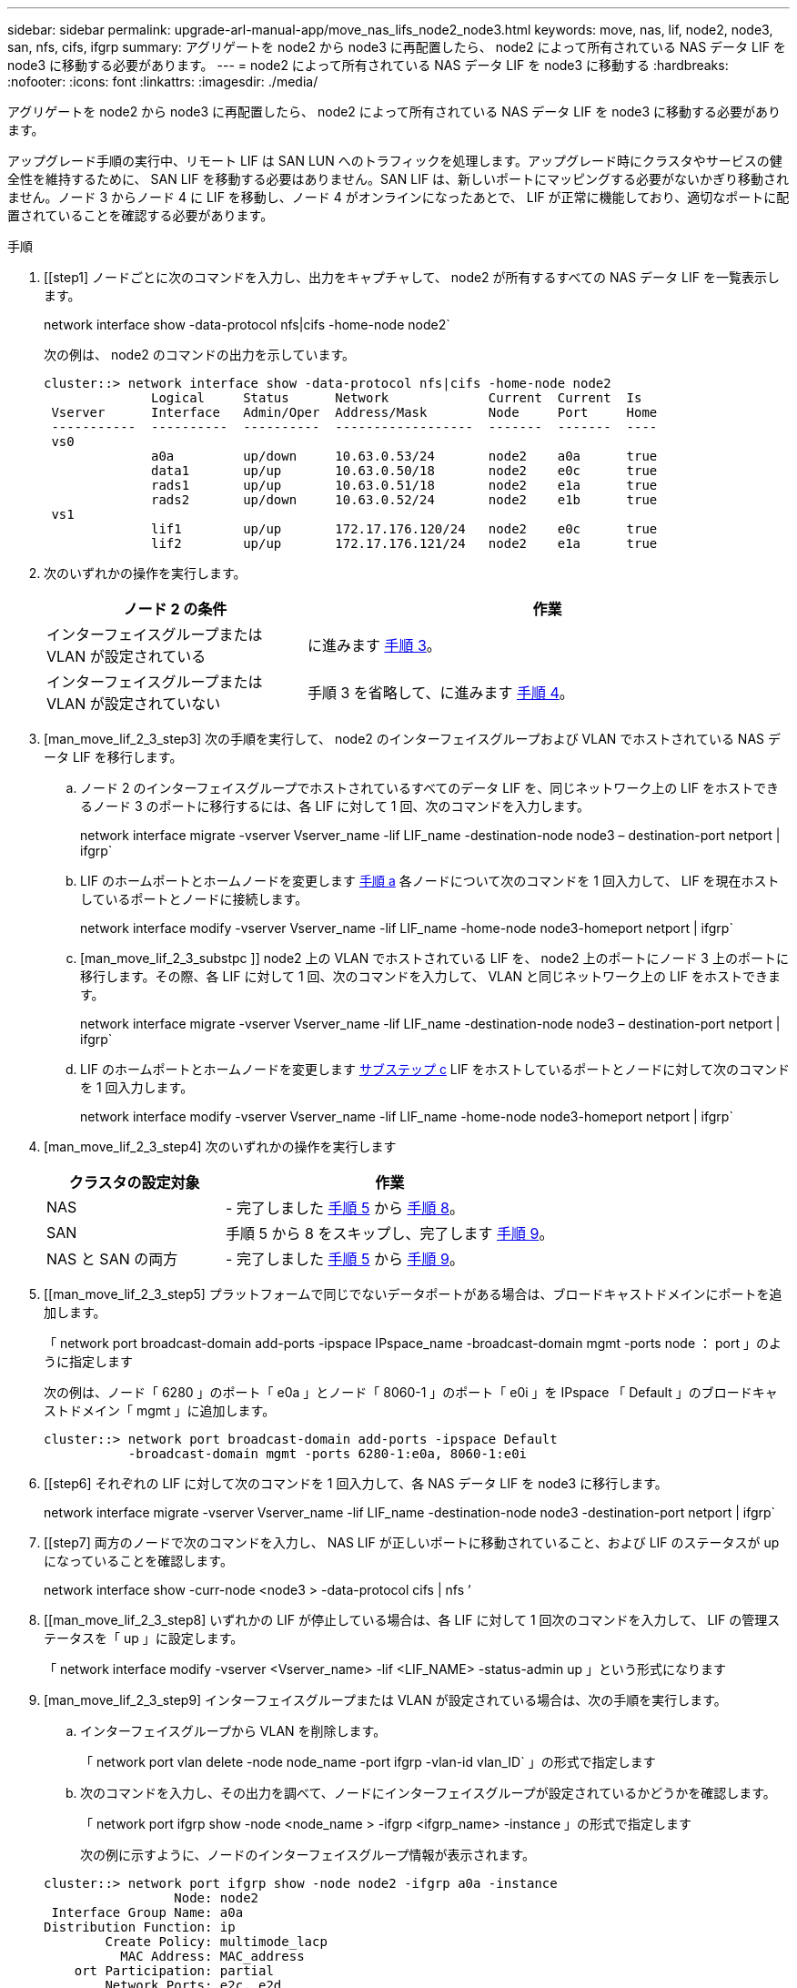 ---
sidebar: sidebar 
permalink: upgrade-arl-manual-app/move_nas_lifs_node2_node3.html 
keywords: move, nas, lif, node2, node3, san, nfs, cifs, ifgrp 
summary: アグリゲートを node2 から node3 に再配置したら、 node2 によって所有されている NAS データ LIF を node3 に移動する必要があります。 
---
= node2 によって所有されている NAS データ LIF を node3 に移動する
:hardbreaks:
:nofooter: 
:icons: font
:linkattrs: 
:imagesdir: ./media/


[role="lead"]
アグリゲートを node2 から node3 に再配置したら、 node2 によって所有されている NAS データ LIF を node3 に移動する必要があります。

アップグレード手順の実行中、リモート LIF は SAN LUN へのトラフィックを処理します。アップグレード時にクラスタやサービスの健全性を維持するために、 SAN LIF を移動する必要はありません。SAN LIF は、新しいポートにマッピングする必要がないかぎり移動されません。ノード 3 からノード 4 に LIF を移動し、ノード 4 がオンラインになったあとで、 LIF が正常に機能しており、適切なポートに配置されていることを確認する必要があります。

.手順
. [[step1] ノードごとに次のコマンドを入力し、出力をキャプチャして、 node2 が所有するすべての NAS データ LIF を一覧表示します。
+
network interface show -data-protocol nfs|cifs -home-node node2`

+
次の例は、 node2 のコマンドの出力を示しています。

+
[listing]
----
cluster::> network interface show -data-protocol nfs|cifs -home-node node2
              Logical     Status      Network             Current  Current  Is
 Vserver      Interface   Admin/Oper  Address/Mask        Node     Port     Home
 -----------  ----------  ----------  ------------------  -------  -------  ----
 vs0
              a0a         up/down     10.63.0.53/24       node2    a0a      true
              data1       up/up       10.63.0.50/18       node2    e0c      true
              rads1       up/up       10.63.0.51/18       node2    e1a      true
              rads2       up/down     10.63.0.52/24       node2    e1b      true
 vs1
              lif1        up/up       172.17.176.120/24   node2    e0c      true
              lif2        up/up       172.17.176.121/24   node2    e1a      true
----
. [[step2]] 次のいずれかの操作を実行します。
+
[cols="35,65"]
|===
| ノード 2 の条件 | 作業 


| インターフェイスグループまたは VLAN が設定されている | に進みます <<man_move_lif_2_3_step3,手順 3>>。 


| インターフェイスグループまたは VLAN が設定されていない | 手順 3 を省略して、に進みます <<man_move_lif_2_3_step4,手順 4>>。 
|===
. [man_move_lif_2_3_step3] 次の手順を実行して、 node2 のインターフェイスグループおよび VLAN でホストされている NAS データ LIF を移行します。
+
.. [[man_move_lif_2_3_substpa]] ノード 2 のインターフェイスグループでホストされているすべてのデータ LIF を、同じネットワーク上の LIF をホストできるノード 3 のポートに移行するには、各 LIF に対して 1 回、次のコマンドを入力します。
+
network interface migrate -vserver Vserver_name -lif LIF_name -destination-node node3 – destination-port netport | ifgrp`

.. LIF のホームポートとホームノードを変更します <<man_move_lif_2_3_substepa,手順 a>> 各ノードについて次のコマンドを 1 回入力して、 LIF を現在ホストしているポートとノードに接続します。
+
network interface modify -vserver Vserver_name -lif LIF_name -home-node node3-homeport netport | ifgrp`

.. [man_move_lif_2_3_substpc ]] node2 上の VLAN でホストされている LIF を、 node2 上のポートにノード 3 上のポートに移行します。その際、各 LIF に対して 1 回、次のコマンドを入力して、 VLAN と同じネットワーク上の LIF をホストできます。
+
network interface migrate -vserver Vserver_name -lif LIF_name -destination-node node3 – destination-port netport | ifgrp`

.. LIF のホームポートとホームノードを変更します <<man_move_lif_2_3_substepc,サブステップ c>> LIF をホストしているポートとノードに対して次のコマンドを 1 回入力します。
+
network interface modify -vserver Vserver_name -lif LIF_name -home-node node3-homeport netport | ifgrp`



. [man_move_lif_2_3_step4] 次のいずれかの操作を実行します
+
[cols="35,65"]
|===
| クラスタの設定対象 | 作業 


| NAS | - 完了しました <<man_move_lif_2_3_step5,手順 5>> から <<man_move_lif_2_3_step8,手順 8>>。 


| SAN | 手順 5 から 8 をスキップし、完了します <<man_move_lif_2_3_step9,手順 9>>。 


| NAS と SAN の両方 | - 完了しました <<man_move_lif_2_3_step5,手順 5>> から <<man_move_lif_2_3_step9,手順 9>>。 
|===
. [[man_move_lif_2_3_step5] プラットフォームで同じでないデータポートがある場合は、ブロードキャストドメインにポートを追加します。
+
「 network port broadcast-domain add-ports -ipspace IPspace_name -broadcast-domain mgmt -ports node ： port 」のように指定します

+
次の例は、ノード「 6280 」のポート「 e0a 」とノード「 8060-1 」のポート「 e0i 」を IPspace 「 Default 」のブロードキャストドメイン「 mgmt 」に追加します。

+
[listing]
----
cluster::> network port broadcast-domain add-ports -ipspace Default
           -broadcast-domain mgmt -ports 6280-1:e0a, 8060-1:e0i
----
. [[step6] それぞれの LIF に対して次のコマンドを 1 回入力して、各 NAS データ LIF を node3 に移行します。
+
network interface migrate -vserver Vserver_name -lif LIF_name -destination-node node3 -destination-port netport | ifgrp`

. [[step7] 両方のノードで次のコマンドを入力し、 NAS LIF が正しいポートに移動されていること、および LIF のステータスが up になっていることを確認します。
+
network interface show -curr-node <node3 > -data-protocol cifs | nfs ’

. [[man_move_lif_2_3_step8] いずれかの LIF が停止している場合は、各 LIF に対して 1 回次のコマンドを入力して、 LIF の管理ステータスを「 up 」に設定します。
+
「 network interface modify -vserver <Vserver_name> -lif <LIF_NAME> -status-admin up 」という形式になります

. [man_move_lif_2_3_step9] インターフェイスグループまたは VLAN が設定されている場合は、次の手順を実行します。
+
.. インターフェイスグループから VLAN を削除します。
+
「 network port vlan delete -node node_name -port ifgrp -vlan-id vlan_ID` 」の形式で指定します

.. 次のコマンドを入力し、その出力を調べて、ノードにインターフェイスグループが設定されているかどうかを確認します。
+
「 network port ifgrp show -node <node_name > -ifgrp <ifgrp_name> -instance 」の形式で指定します

+
次の例に示すように、ノードのインターフェイスグループ情報が表示されます。

+
[listing]
----
cluster::> network port ifgrp show -node node2 -ifgrp a0a -instance
                 Node: node2
 Interface Group Name: a0a
Distribution Function: ip
        Create Policy: multimode_lacp
          MAC Address: MAC_address
    ort Participation: partial
        Network Ports: e2c, e2d
             Up Ports: e2c
           Down Ports: e2d
----
.. ノードにインターフェイスグループが設定されている場合は、インターフェイスグループの名前とグループに割り当てられているポートを記録し、各ポートについて次のコマンドを 1 回入力してポートを削除します。
+
「 network port ifgrp remove-port -node node_name -ifgrp ifgrp_name -port port_name - port port_name 」のように設定します




